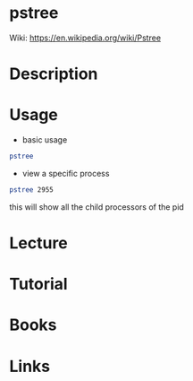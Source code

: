 #+TAGS: process


* pstree
Wiki: https://en.wikipedia.org/wiki/Pstree

* Description
* Usage
  
- basic usage
#+BEGIN_SRC sh
pstree
#+END_SRC

- view a specific process
#+BEGIN_SRC sh
pstree 2955
#+END_SRC
this will show all the child processors of the pid

* Lecture
* Tutorial
* Books
* Links
